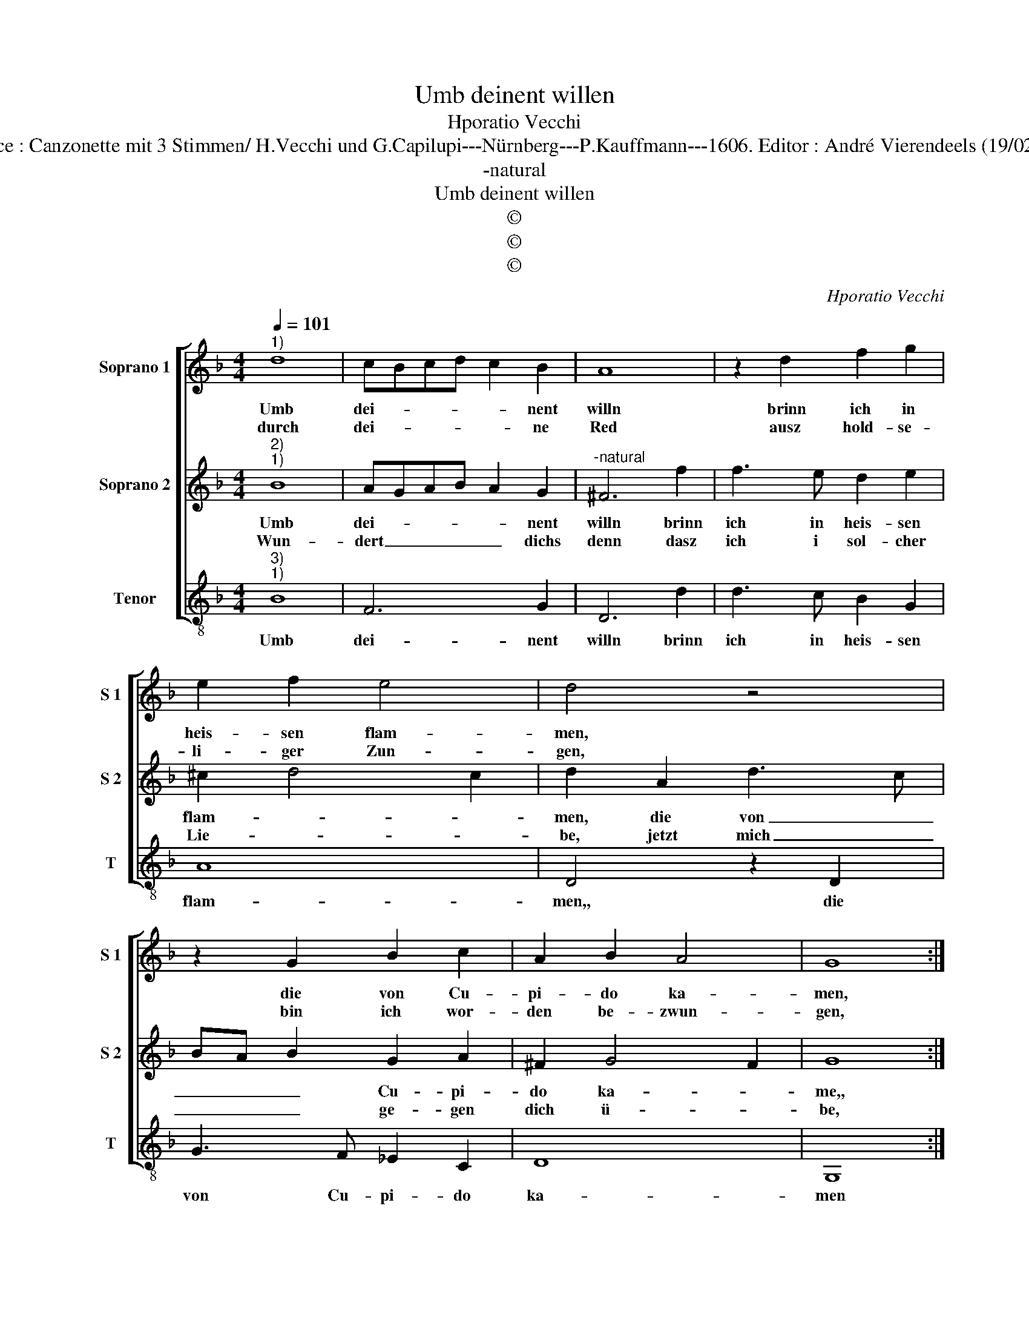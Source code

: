 X:1
T:Umb deinent willen
T:Hporatio Vecchi
T:Source : Canzonette mit 3 Stimmen/ H.Vecchi und G.Capilupi---Nürnberg---P.Kauffmann---1606. Editor : André Vierendeels (19/02/17).
T:-natural
T:Umb deinent willen
T:©
T:©
T:©
C:Hporatio Vecchi
Z:©
%%score [ 1 2 3 ]
L:1/8
Q:1/4=101
M:4/4
K:F
V:1 treble nm="Soprano 1" snm="S 1"
V:2 treble nm="Soprano 2" snm="S 2"
V:3 treble-8 nm="Tenor" snm="T"
V:1
"^1)" d8 | cBcd c2 B2 | A8 | z2 d2 f2 g2 | e2 f2 e4 | d4 z4 | z2 G2 B2 c2 | A2 B2 A4 | G8 :: %9
w: Umb|dei- * * * * nent|willn|brinn ich in|heis- sen flam-|men,|die von Cu-|pi- do ka-|men,|
w: durch|dei- * * * * ne|Red|ausz hold- se-|li- ger Zun-|gen,|bin ich wor-|den be- zwun-|gen,|
[M:3/4] d2 d2 d2 | _e2 e2 d2 | c4 B2 |[M:4/4] A4 A4 | d8 | B2 c2 d4- | d4 d4 | c6 d2 | _e2 d2 c4 | %18
w: auch dei- nent-|we- gen, will|ich Lieb|pfle- gen,|du|bist er- ko-|* ren,|mir für|an- dern al-|
w: dein kla- re|äug- lein, dein|ro- tes|Mûnd- lein,|habn|mir ge- wal-|* tig|mein Hertz|ein- ge- nom-|
 c2 B2 A4- | A4 z2 d2 | c2 B2 A2 G2 | ^F2 G4 F2 | G2 g2 f2 e2 | d2 G2 B2 c2 | d3 c B2 c2- | %25
w: len, sonst ich|_ lasz|mir auff Er- den|kein ge- fal-|len, lasz mir auff|Er- den kein ge-|fal- * * *|
w: men, al- so|_ bin|ich zu dei- ner|gunst ge- kom-|men, al- so bin|ich zu dei- ner|gunst _ _ ge-|
 c2 B2 A4 | =B8 :| %27
w: |len.|
w: * * kom-|men.|
V:2
"^2)""^1)" B8 | AGAB A2 G2 |"^-natural" ^F6 f2 | f3 e d2 e2 | ^c2 d4 c2 | d2 A2 d3 c | %6
w: Umb|dei- * * * * nent|willn brinn|ich in heis- sen|flam- * *|men, die von _|
w: Wun-|dert _ _ _ _ dichs|denn dasz|ich i sol- cher|Lie- * *|be, jetzt mich _|
 BA B2 G2 A2 | ^F2 G4 F2 | G8 ::[M:3/4] B2 A2 =B2 | c2 c2 B2 | A4 G2 |[M:4/4] ^F4 F4 | B8 | %14
w: _ _ _ Cu- pi-|do ka- *|me,,|auch dei- nent-|we- gen will|ich Lieb|pfle- gen,|du|
w: _ _ _ ge- gen|dich ü- *|be,|so will ichs|wa- gen, und|will dirs|sa- gen:|wenn|
 G2 A2 B4- | B4 B4 | A6 B2 | G2 B2 A4 | A2 G2 ^F4- | F2 =F2 G2 G2 | A2 B2 c4- | c2 B2 A4 | %22
w: bist er- ko-|* ren,|mir fûr|an- dern al-|len, sonst ich|_ lasz mir auff|Er- den kein|_ ge- fal-|
w: ich nicht sol-|* te|dir treu|Hertz be- wei-|sen, für- war|_ ich mü- ste|sein von Stahl|_ und Ei-|
 G4 z2 g2 | f2 e2 d2 c2 | B2 A2 G3 A | ^F2 G4 F2 | G8 :| %27
w: len, lasz|mir auf Er- den|kein ge- fal- *||len.|
w: se, für-|war ich mü- ste|sein von Stahl und|Ei- * *|sen.|
V:3
"^3)""^1)" B8 | F6 G2 | D6 d2 | d3 c B2 G2 | A8 | D4 z2 D2 | G3 F _E2 C2 | D8 | G,8 :: %9
w: Umb|dei- nent|willn brinn|ich in heis- sen|flam-|men,, die|von Cu- pi- do|ka-|men|
[M:3/4] G2 ^F2 G2 | C2 C2 D2 | F4 G2 |[M:4/4] D4 D4 | B,8 | _E2 C2 B,4- | B,4 B,4 | F6 D2 | %17
w: auch dei- nent-|we- gen will|ich Lieb|pfle- gen,|du|bist er- ko-|* ren,|mir fûr|
 C2 B,2 F4 |"^-natural" F2 G2 D4- | D2 d2 c2 B2 | A2 G2 F2 _E2 | D8 | G4 z4 | z2 c2 B2 A2 | %24
w: an- dern al-|len, sonst ich|_ lasz mir auff|Er- den kein ge-|fal-|le,|lasz mir auff|
 G2 F2 _E2 C2 | D8 | G8 :| %27
w: Er- den kein ge-|fal-|len.|

